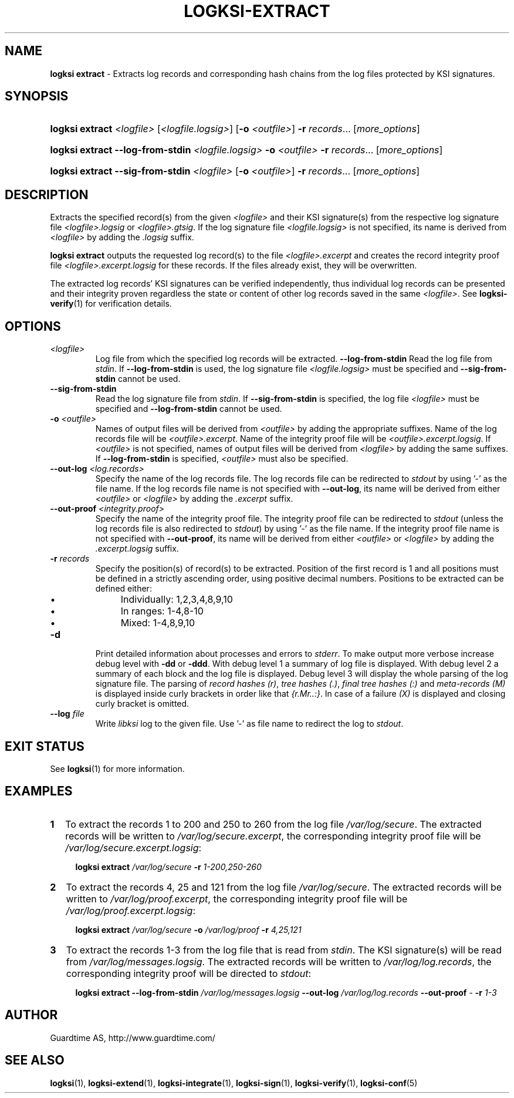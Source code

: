 .TH LOGKSI-EXTRACT 1
.\"
.SH NAME
\fBlogksi extract \fR- Extracts log records and corresponding hash chains from the log files protected by KSI signatures.
.\"
.SH SYNOPSIS
.HP 4
\fBlogksi extract \fI<logfile> \fR[\fI<logfile.logsig>\fR] [\fB-o \fI<outfile>\fR] \fB-r \fIrecords\fR... [\fImore_options\fR]
.HP 4
\fBlogksi extract --log-from-stdin \fI<logfile.logsig> \fB-o \fI<outfile> \fB-r \fIrecords\fR... [\fImore_options\fR]
.HP 4
\fBlogksi extract --sig-from-stdin \fI<logfile> \fR[\fB-o \fI<outfile>\fR] \fB-r \fIrecords\fR... [\fImore_options\fR]
.\"
.SH DESCRIPTION
Extracts the specified record(s) from the given \fI<logfile>\fR and their KSI signature(s) from the respective log signature file \fI<logfile>.logsig\fR or \fI<logfile>.gtsig\fR. If the log signature file \fI<logfile.logsig>\fR is not specified, its name is derived from \fI<logfile>\fR by adding the \fI.logsig\fR suffix.
.LP
\fBlogksi extract\fR outputs the requested log record(s) to the file \fI<logfile>.excerpt\fR and creates the record integrity proof file \fI<logfile>.excerpt.logsig\fR for these records. If the files already exist, they will be overwritten.
.LP
The extracted log records' KSI signatures can be verified independently, thus individual log records can be presented and their integrity proven regardless the state or content of other log records saved in the same \fI<logfile>\fR. See \fBlogksi-verify\fR(1) for verification details.
.\"
.SH OPTIONS
.TP
.TP
\fI<logfile>\fR
Log file from which the specified log records will be extracted.
.\"
\fB--log-from-stdin\fR
Read the log file from \fIstdin\fR. If \fB--log-from-stdin\fR is used, the log signature file \fI<logfile.logsig>\fR must be specified and \fB--sig-from-stdin\fR cannot be used.
.TP
\fB--sig-from-stdin\fR
Read the log signature file from \fIstdin\fR. If \fB--sig-from-stdin\fR is specified, the log file \fI<logfile>\fR must be specified and \fB--log-from-stdin\fR cannot be used.
.TP
\fB-o \fI<outfile>\fR
Names of output files will be derived from \fI<outfile>\fR by adding the appropriate suffixes. Name of the log records file will be \fI<outfile>.excerpt\fR. Name of the integrity proof file will be \fI<outfile>.excerpt.logsig\fR. If \fI<outfile>\fR is not specified, names of output files will be derived from \fI<logfile>\fR by adding the same suffixes. If \fB--log-from-stdin\fR is specified, \fI<outfile>\fR must also be specified.
.TP
\fB--out-log \fI<log.records>\fR
Specify the name of the log records file. The log records file can be redirected to \fIstdout\fR by using '-' as the file name. If the log records file name is not specified with \fB--out-log\fR, its name will be derived from either \fI<outfile>\fR or \fI<logfile>\fR by adding the \fI.excerpt\fR suffix.
.TP
\fB--out-proof \fI<integrity.proof>\fR
Specify the name of the integrity proof file. The integrity proof file can be redirected to \fIstdout\fR (unless the log records file is also redirected to \fIstdout\fR) by using '-' as the file name. If the integrity proof file name is not specified with \fB--out-proof\fR, its name will be derived from either \fI<outfile>\fR or \fI<logfile>\fR by adding the \fI.excerpt.logsig\fR suffix.
.TP
\fB-r \fIrecords\fR
Specify the position(s) of record(s) to be extracted. Position of the first record is 1 and all positions must be defined in a strictly ascending order, using positive decimal numbers. Positions to be extracted can be defined either:
.RS
.IP \(bu 4
Individually: 1,2,3,4,8,9,10
.IP \(bu 4
In ranges: 1-4,8-10
.IP \(bu 4
Mixed: 1-4,8,9,10
.RE
.\"
.TP
\fB-d\fR
Print detailed information about processes and errors to \fIstderr\fR. To make output more verbose increase debug level with \fB-dd\fR or \fB-ddd\fR. With debug level 1 a summary of log file is displayed. With debug level 2 a summary of each block and the log file is displayed. Debug level 3 will display the whole parsing of the log signature file. The parsing of \fIrecord hashes (r)\fR, \fItree hashes (.)\fR, \fIfinal tree hashes (:)\fR and \fImeta-records (M)\fR is displayed inside curly brackets in order like that \fI{r.Mr..:}\fR. In case of a failure \fI(X)\fR is displayed and closing curly bracket is omitted.
.\"
.TP
\fB--log \fIfile\fR
Write \fIlibksi\fR log to the given file. Use '-' as file name to redirect the log to \fIstdout\fR.
.br
.\"
.SH EXIT STATUS
See \fBlogksi\fR(1) for more information.
.\"
.SH EXAMPLES
.TP 2
\fB1
\fRTo extract the records 1 to 200 and 250 to 260 from the log file \fI/var/log/secure\fR. The extracted records will be written to \fI/var/log/secure.excerpt\fR, the corresponding integrity proof file will be \fI/var/log/secure.excerpt.logsig\fR:
.LP
.RS 4
\fBlogksi extract \fI/var/log/secure \fB-r \fI1-200,250-260
.RE
.\"
.TP 2
\fB2
\fRTo extract the records 4, 25 and 121 from the log file \fI/var/log/secure\fR.  The extracted records will be written to \fI/var/log/proof.excerpt\fR, the corresponding integrity proof file will be \fI/var/log/proof.excerpt.logsig\fR:
.LP
.RS 4
\fBlogksi extract \fI/var/log/secure \fB-o \fI/var/log/proof \fB-r \fI4,25,121
.RE
.\"
.TP 2
\fB3
\fRTo extract the records 1-3 from the log file that is read from \fIstdin\fR. The KSI signature(s) will be read from \fI/var/log/messages.logsig\fR. The extracted records will be written to \fI/var/log/log.records\fR, the corresponding integrity proof will be directed to \fIstdout\fR:
.LP
.RS 4
\fBlogksi extract \fB--log-from-stdin \fI/var/log/messages.logsig \fB--out-log \fI/var/log/log.records \fB--out-proof \fR- \fB-r \fI1-3
.RE
.\"
.SH AUTHOR
Guardtime AS, http://www.guardtime.com/
.LP
.\"
.SH SEE ALSO
\fBlogksi\fR(1), \fBlogksi-extend\fR(1), \fBlogksi-integrate\fR(1), \fBlogksi-sign\fR(1), \fBlogksi-verify\fR(1), \fBlogksi-conf\fR(5)
